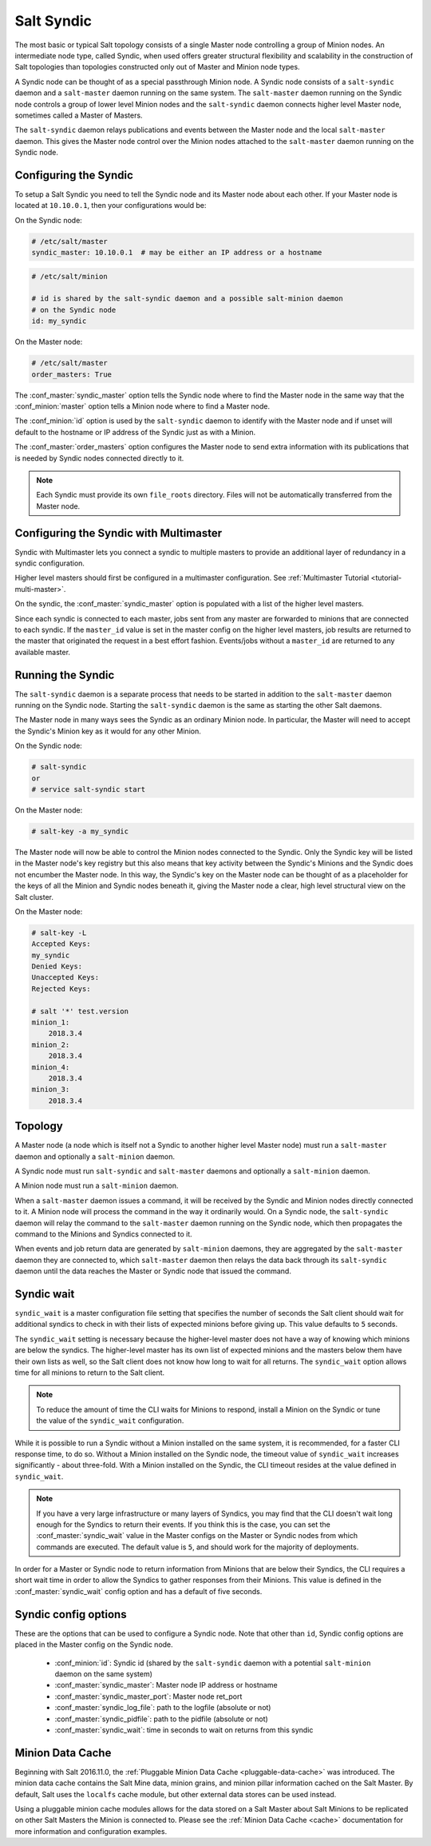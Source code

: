 .. _syndic:

===========
Salt Syndic
===========

The most basic or typical Salt topology consists of a single Master node
controlling a group of Minion nodes.  An intermediate node type, called Syndic,
when used offers greater structural flexibility and scalability in the
construction of Salt topologies than topologies constructed only out of Master
and Minion node types.

A Syndic node can be thought of as a special passthrough Minion node.  A Syndic
node consists of a ``salt-syndic`` daemon and a ``salt-master`` daemon running
on the same system.  The ``salt-master`` daemon running on the Syndic node
controls a group of lower level Minion nodes and the ``salt-syndic`` daemon
connects higher level Master node, sometimes called a Master of Masters.

The ``salt-syndic`` daemon relays publications and events between the Master
node and the local ``salt-master`` daemon.  This gives the Master node control
over the Minion nodes attached to the ``salt-master`` daemon running on the
Syndic node.

Configuring the Syndic
======================

To setup a Salt Syndic you need to tell the Syndic node and its Master node
about each other.  If your Master node is located at ``10.10.0.1``, then your
configurations would be:

On the Syndic node:

.. code-block:: yaml

    # /etc/salt/master
    syndic_master: 10.10.0.1  # may be either an IP address or a hostname

.. code-block:: yaml

    # /etc/salt/minion

    # id is shared by the salt-syndic daemon and a possible salt-minion daemon
    # on the Syndic node
    id: my_syndic

On the Master node:

.. code-block:: yaml

    # /etc/salt/master
    order_masters: True

The :conf_master:`syndic_master` option tells the Syndic node where to find the
Master node in the same way that the :conf_minion:`master` option tells a
Minion node where to find a Master node.

The :conf_minion:`id` option is used by the ``salt-syndic`` daemon to identify
with the Master node and if unset will default to the hostname or IP address of
the Syndic just as with a Minion.

The :conf_master:`order_masters` option configures the Master node to send
extra information with its publications that is needed by Syndic nodes
connected directly to it.

.. note::

    Each Syndic must provide its own ``file_roots`` directory. Files will not
    be automatically transferred from the Master node.

Configuring the Syndic with Multimaster
=======================================

.. versionadded:: 2015.5.0

Syndic with Multimaster lets you connect a syndic to multiple masters to provide
an additional layer of redundancy in a syndic configuration.

Higher level masters should first be configured in a multimaster configuration.
See :ref:`Multimaster Tutorial <tutorial-multi-master>`.

On the syndic, the :conf_master:`syndic_master` option is populated with
a list of the higher level masters.

Since each syndic is connected to each master, jobs sent from any master are
forwarded to minions that are connected to each syndic. If the ``master_id`` value
is set in the master config on the higher level masters, job results are returned
to the master that originated the request in a best effort fashion. Events/jobs
without a ``master_id`` are returned to any available master.

Running the Syndic
==================

The ``salt-syndic`` daemon is a separate process that needs to be started in
addition to the ``salt-master`` daemon running on the Syndic node.  Starting
the ``salt-syndic`` daemon is the same as starting the other Salt daemons.

The Master node in many ways sees the Syndic as an ordinary Minion node.  In
particular, the Master will need to accept the Syndic's Minion key as it would
for any other Minion.

On the Syndic node:

.. code-block:: bash

    # salt-syndic
    or
    # service salt-syndic start

On the Master node:

.. code-block:: bash

    # salt-key -a my_syndic

The Master node will now be able to control the Minion nodes connected to the
Syndic.  Only the Syndic key will be listed in the Master node's key registry
but this also means that key activity between the Syndic's Minions and the
Syndic does not encumber the Master node.  In this way, the Syndic's key on the
Master node can be thought of as a placeholder for the keys of all the Minion
and Syndic nodes beneath it, giving the Master node a clear, high level
structural view on the Salt cluster.

On the Master node:

.. code-block:: bash

    # salt-key -L
    Accepted Keys:
    my_syndic
    Denied Keys:
    Unaccepted Keys:
    Rejected Keys:

    # salt '*' test.version
    minion_1:
        2018.3.4
    minion_2:
        2018.3.4
    minion_4:
        2018.3.4
    minion_3:
        2018.3.4

Topology
========

A Master node (a node which is itself not a Syndic to another higher level
Master node) must run a ``salt-master`` daemon and optionally a ``salt-minion``
daemon.

A Syndic node must run ``salt-syndic`` and ``salt-master`` daemons and
optionally a ``salt-minion`` daemon.

A Minion node must run a ``salt-minion`` daemon.

When a ``salt-master`` daemon issues a command, it will be received by the
Syndic and Minion nodes directly connected to it.  A Minion node will process
the command in the way it ordinarily would.  On a Syndic node, the
``salt-syndic`` daemon will relay the command to the ``salt-master`` daemon
running on the Syndic node, which then propagates the command to the Minions
and Syndics connected to it.

When events and job return data are generated by ``salt-minion`` daemons, they
are aggregated by the ``salt-master`` daemon they are connected to, which
``salt-master`` daemon then relays the data back through its ``salt-syndic``
daemon until the data reaches the Master or Syndic node that issued the command.

Syndic wait
===========

``syndic_wait`` is a master configuration file setting that specifies the number of
seconds the Salt client should wait for additional syndics to check in with their
lists of expected minions before giving up. This value defaults to ``5`` seconds.

The ``syndic_wait`` setting is necessary because the higher-level master does not
have a way of knowing which minions are below the syndics. The higher-level master
has its own list of expected minions and the masters below them have their own lists
as well, so the Salt client does not know how long to wait for all returns. The
``syndic_wait`` option allows time for all minions to return to the Salt client.

.. note::

    To reduce the amount of time the CLI waits for Minions to respond, install
    a Minion on the Syndic or tune the value of the ``syndic_wait``
    configuration.

While it is possible to run a Syndic without a Minion installed on the same
system, it is recommended, for a faster CLI response time, to do so.  Without a
Minion installed on the Syndic node, the timeout value of ``syndic_wait``
increases significantly - about three-fold. With a Minion installed on the
Syndic, the CLI timeout resides at the value defined in ``syndic_wait``.

.. note::

    If you have a very large infrastructure or many layers of Syndics, you may
    find that the CLI doesn't wait long enough for the Syndics to return their
    events.  If you think this is the case, you can set the
    :conf_master:`syndic_wait` value in the Master configs on the Master or
    Syndic nodes from which commands are executed.  The default value is ``5``,
    and should work for the majority of deployments.

In order for a Master or Syndic node to return information from Minions that
are below their Syndics, the CLI requires a short wait time in order to allow
the Syndics to gather responses from their Minions. This value is defined in
the :conf_master:`syndic_wait` config option and has a default of five seconds.

Syndic config options
=====================

These are the options that can be used to configure a Syndic node.  Note that
other than ``id``, Syndic config options are placed in the Master config on the
Syndic node.

    - :conf_minion:`id`: Syndic id (shared by the ``salt-syndic`` daemon with a
      potential ``salt-minion`` daemon on the same system)
    - :conf_master:`syndic_master`: Master node IP address or hostname
    - :conf_master:`syndic_master_port`: Master node ret_port
    - :conf_master:`syndic_log_file`: path to the logfile (absolute or not)
    - :conf_master:`syndic_pidfile`: path to the pidfile (absolute or not)
    - :conf_master:`syndic_wait`: time in seconds to wait on returns from this syndic

Minion Data Cache
=================

Beginning with Salt 2016.11.0, the :ref:`Pluggable Minion Data Cache <pluggable-data-cache>`
was introduced. The minion data cache contains the Salt Mine data, minion grains, and minion
pillar information cached on the Salt Master. By default, Salt uses the ``localfs`` cache
module, but other external data stores can be used instead.

Using a pluggable minion cache modules allows for the data stored on a Salt Master about
Salt Minions to be replicated on other Salt Masters the Minion is connected to. Please see
the :ref:`Minion Data Cache <cache>` documentation for more information and configuration
examples.
